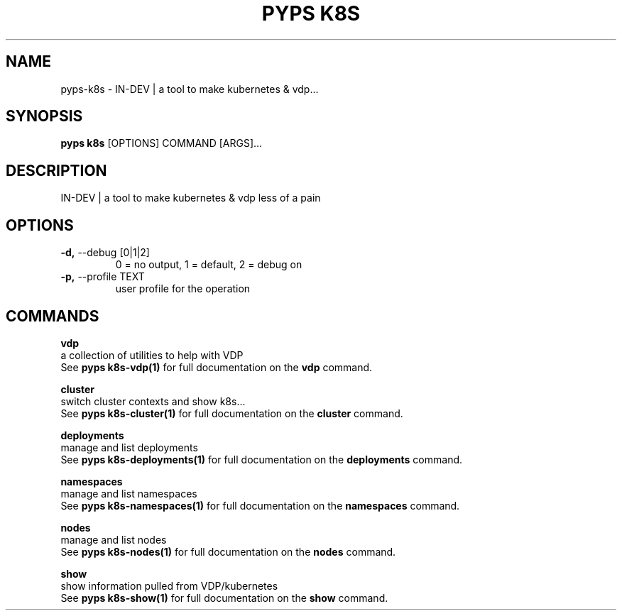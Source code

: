 .TH "PYPS K8S" "1" "2023-01-01" "1.0.0" "pyps k8s Manual"
.SH NAME
pyps\-k8s \- IN-DEV | a tool to make kubernetes & vdp...
.SH SYNOPSIS
.B pyps k8s
[OPTIONS] COMMAND [ARGS]...
.SH DESCRIPTION
IN-DEV | a tool to make kubernetes & vdp less of a pain
.SH OPTIONS
.TP
\fB\-d,\fP \-\-debug [0|1|2]
0 = no output, 1 = default, 2 = debug on
.TP
\fB\-p,\fP \-\-profile TEXT
user profile for the operation
.SH COMMANDS
.PP
\fBvdp\fP
  a collection of utilities to help with VDP
  See \fBpyps k8s-vdp(1)\fP for full documentation on the \fBvdp\fP command.
.PP
\fBcluster\fP
  switch cluster contexts and show k8s...
  See \fBpyps k8s-cluster(1)\fP for full documentation on the \fBcluster\fP command.
.PP
\fBdeployments\fP
  manage and list deployments
  See \fBpyps k8s-deployments(1)\fP for full documentation on the \fBdeployments\fP command.
.PP
\fBnamespaces\fP
  manage and list namespaces
  See \fBpyps k8s-namespaces(1)\fP for full documentation on the \fBnamespaces\fP command.
.PP
\fBnodes\fP
  manage and list nodes
  See \fBpyps k8s-nodes(1)\fP for full documentation on the \fBnodes\fP command.
.PP
\fBshow\fP
  show information pulled from VDP/kubernetes
  See \fBpyps k8s-show(1)\fP for full documentation on the \fBshow\fP command.
